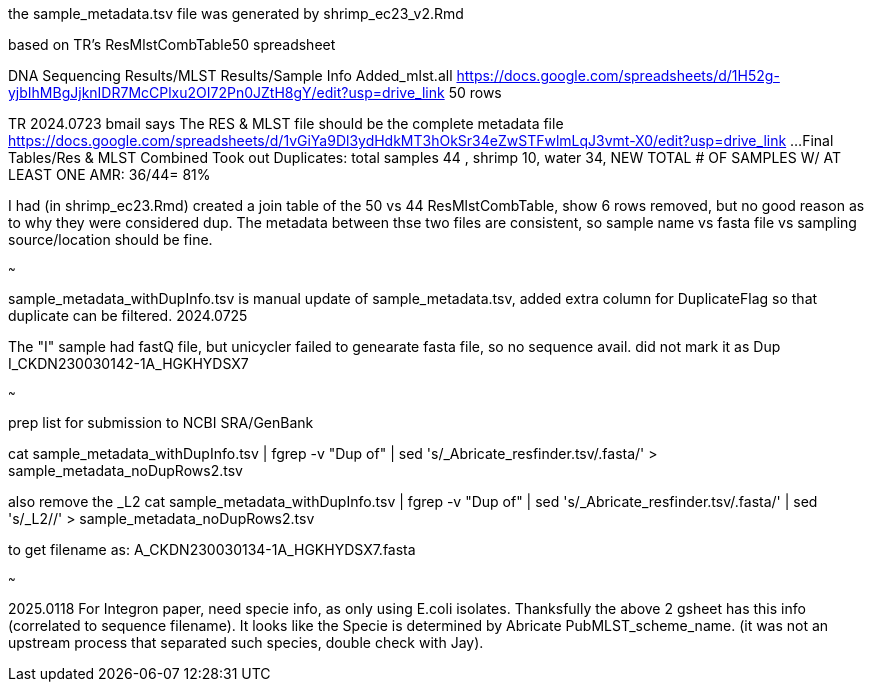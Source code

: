 
the sample_metadata.tsv file was generated by shrimp_ec23_v2.Rmd

based on TR's ResMlstCombTable50 spreadsheet

DNA Sequencing Results/MLST Results/Sample Info Added_mlst.all 
https://docs.google.com/spreadsheets/d/1H52g-yjbIhMBgJjknIDR7McCPlxu2OI72Pn0JZtH8gY/edit?usp=drive_link 
50 rows


TR 2024.0723 bmail says
The RES & MLST file should be the complete metadata file
https://docs.google.com/spreadsheets/d/1vGiYa9Dl3ydHdkMT3hOkSr34eZwSTFwlmLqJ3vmt-X0/edit?usp=drive_link
...Final Tables/Res & MLST Combined 
Took out Duplicates: total samples 44 , shrimp 10, water 34, NEW TOTAL # OF SAMPLES W/ AT LEAST ONE AMR: 36/44= 81%

I had (in shrimp_ec23.Rmd) created a join table of the 50 vs 44 
ResMlstCombTable, show 6 rows removed, but no good reason as to why they were considered dup.
The metadata between thse two files are consistent, 
so sample name  vs fasta file  vs sampling source/location  should be fine.

~~~

sample_metadata_withDupInfo.tsv is manual update of sample_metadata.tsv, added extra column for DuplicateFlag so that duplicate can be filtered.
2024.0725

The "I" sample had fastQ file, but unicycler failed to genearate fasta file, so no sequence avail.  
did not mark it as Dup 
I_CKDN230030142-1A_HGKHYDSX7


~~~

prep list for submission to NCBI SRA/GenBank

cat sample_metadata_withDupInfo.tsv | fgrep -v "Dup of" | sed 's/_Abricate_resfinder.tsv/.fasta/' > sample_metadata_noDupRows2.tsv


also remove the _L2
cat sample_metadata_withDupInfo.tsv | fgrep -v "Dup of" | sed 's/_Abricate_resfinder.tsv/.fasta/' | sed 's/_L2//' > sample_metadata_noDupRows2.tsv

to get filename as:
A_CKDN230030134-1A_HGKHYDSX7.fasta


~~~

2025.0118 
For Integron paper, need specie info, as only using E.coli isolates.  Thanksfully the above 2 gsheet has this info (correlated to sequence filename).
It looks like the Specie is determined by Abricate PubMLST_scheme_name.
(it was not an upstream process that separated such species, double check with Jay).

